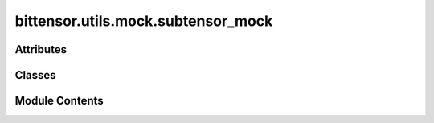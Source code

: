 bittensor.utils.mock.subtensor_mock
===================================

.. py:module:: bittensor.utils.mock.subtensor_mock


Attributes
----------

.. autoapisummary::

   bittensor.utils.mock.subtensor_mock.__GLOBAL_MOCK_STATE__
   bittensor.utils.mock.subtensor_mock.BlockNumber


Classes
-------

.. autoapisummary::

   bittensor.utils.mock.subtensor_mock.AxonServeCallParams
   bittensor.utils.mock.subtensor_mock.PrometheusServeCallParams
   bittensor.utils.mock.subtensor_mock.InfoDict
   bittensor.utils.mock.subtensor_mock.AxonInfoDict
   bittensor.utils.mock.subtensor_mock.PrometheusInfoDict
   bittensor.utils.mock.subtensor_mock.MockSubtensorValue
   bittensor.utils.mock.subtensor_mock.MockMapResult
   bittensor.utils.mock.subtensor_mock.MockSystemState
   bittensor.utils.mock.subtensor_mock.MockSubtensorState
   bittensor.utils.mock.subtensor_mock.MockChainState
   bittensor.utils.mock.subtensor_mock.MockSubtensor


Module Contents
---------------

.. py:data:: __GLOBAL_MOCK_STATE__

.. py:class:: AxonServeCallParams

   Bases: :py:obj:`TypedDict`


   Axon serve chain call parameters.

   Initialize self.  See help(type(self)) for accurate signature.


   .. py:attribute:: version
      :type:  int


   .. py:attribute:: ip
      :type:  int


   .. py:attribute:: port
      :type:  int


   .. py:attribute:: ip_type
      :type:  int


   .. py:attribute:: netuid
      :type:  int


.. py:class:: PrometheusServeCallParams

   Bases: :py:obj:`TypedDict`


   Prometheus serve chain call parameters.

   Initialize self.  See help(type(self)) for accurate signature.


   .. py:attribute:: version
      :type:  int


   .. py:attribute:: ip
      :type:  int


   .. py:attribute:: port
      :type:  int


   .. py:attribute:: ip_type
      :type:  int


   .. py:attribute:: netuid
      :type:  int


.. py:data:: BlockNumber

.. py:class:: InfoDict

   Bases: :py:obj:`collections.abc.Mapping`


   A Mapping is a generic container for associating key/value
   pairs.

   This class provides concrete generic implementations of all
   methods except for __getitem__, __iter__, and __len__.


   .. py:method:: default()
      :classmethod:

      :abstractmethod:



   .. py:method:: __getitem__(key)


   .. py:method:: __setitem__(key, value)


   .. py:method:: __iter__()


   .. py:method:: __len__()


.. py:class:: AxonInfoDict

   Bases: :py:obj:`InfoDict`


   A Mapping is a generic container for associating key/value
   pairs.

   This class provides concrete generic implementations of all
   methods except for __getitem__, __iter__, and __len__.


   .. py:attribute:: block
      :type:  int


   .. py:attribute:: version
      :type:  int


   .. py:attribute:: ip
      :type:  int


   .. py:attribute:: port
      :type:  int


   .. py:attribute:: ip_type
      :type:  int


   .. py:attribute:: protocol
      :type:  int


   .. py:attribute:: placeholder1
      :type:  int


   .. py:attribute:: placeholder2
      :type:  int


   .. py:method:: default()
      :classmethod:



.. py:class:: PrometheusInfoDict

   Bases: :py:obj:`InfoDict`


   A Mapping is a generic container for associating key/value
   pairs.

   This class provides concrete generic implementations of all
   methods except for __getitem__, __iter__, and __len__.


   .. py:attribute:: block
      :type:  int


   .. py:attribute:: version
      :type:  int


   .. py:attribute:: ip
      :type:  int


   .. py:attribute:: port
      :type:  int


   .. py:attribute:: ip_type
      :type:  int


   .. py:method:: default()
      :classmethod:



.. py:class:: MockSubtensorValue

   .. py:attribute:: value
      :type:  Optional[Any]


.. py:class:: MockMapResult(records = None)

   .. py:attribute:: records
      :type:  Optional[list[tuple[MockSubtensorValue, MockSubtensorValue]]]


   .. py:attribute:: _records


   .. py:method:: __iter__()


.. py:class:: MockSystemState

   Bases: :py:obj:`TypedDict`


   dict() -> new empty dictionary
   dict(mapping) -> new dictionary initialized from a mapping object's
       (key, value) pairs
   dict(iterable) -> new dictionary initialized as if via:
       d = {}
       for k, v in iterable:
           d[k] = v
   dict(**kwargs) -> new dictionary initialized with the name=value pairs
       in the keyword argument list.  For example:  dict(one=1, two=2)

   Initialize self.  See help(type(self)) for accurate signature.


   .. py:attribute:: Account
      :type:  dict[str, dict[int, int]]


.. py:class:: MockSubtensorState

   Bases: :py:obj:`TypedDict`


   dict() -> new empty dictionary
   dict(mapping) -> new dictionary initialized from a mapping object's
       (key, value) pairs
   dict(iterable) -> new dictionary initialized as if via:
       d = {}
       for k, v in iterable:
           d[k] = v
   dict(**kwargs) -> new dictionary initialized with the name=value pairs
       in the keyword argument list.  For example:  dict(one=1, two=2)

   Initialize self.  See help(type(self)) for accurate signature.


   .. py:attribute:: Rho
      :type:  dict[int, dict[BlockNumber, int]]


   .. py:attribute:: Kappa
      :type:  dict[int, dict[BlockNumber, int]]


   .. py:attribute:: Difficulty
      :type:  dict[int, dict[BlockNumber, int]]


   .. py:attribute:: ImmunityPeriod
      :type:  dict[int, dict[BlockNumber, int]]


   .. py:attribute:: ValidatorBatchSize
      :type:  dict[int, dict[BlockNumber, int]]


   .. py:attribute:: Active
      :type:  dict[int, dict[BlockNumber, bool]]


   .. py:attribute:: Stake
      :type:  dict[str, dict[str, dict[int, int]]]


   .. py:attribute:: Delegates
      :type:  dict[str, dict[int, float]]


   .. py:attribute:: NetworksAdded
      :type:  dict[int, dict[BlockNumber, bool]]


.. py:class:: MockChainState

   Bases: :py:obj:`TypedDict`


   dict() -> new empty dictionary
   dict(mapping) -> new dictionary initialized from a mapping object's
       (key, value) pairs
   dict(iterable) -> new dictionary initialized as if via:
       d = {}
       for k, v in iterable:
           d[k] = v
   dict(**kwargs) -> new dictionary initialized with the name=value pairs
       in the keyword argument list.  For example:  dict(one=1, two=2)

   Initialize self.  See help(type(self)) for accurate signature.


   .. py:attribute:: System
      :type:  MockSystemState


   .. py:attribute:: SubtensorModule
      :type:  MockSubtensorState


.. py:class:: MockSubtensor(*args, **kwargs)

   Bases: :py:obj:`bittensor.core.subtensor.Subtensor`


   A Mock Subtensor class for running tests.
   This should mock only methods that make queries to the chain.
   e.g. We mock `Subtensor.query_subtensor` instead of all query methods.

   This class will also store a local (mock) state of the chain.

   Initializes a Subtensor interface for interacting with the Bittensor blockchain.

   .. note:: Currently subtensor defaults to the ``finney`` network. This will change in a future release.

   We strongly encourage users to run their own local subtensor node whenever possible. This increases decentralization and resilience of the network. In a future release, local subtensor will become the default and the fallback to ``finney`` removed. Please plan ahead for this change. We will provide detailed instructions on how to run a local subtensor node in the documentation in a subsequent release.

   :param network: The network name to connect to (e.g., ``finney``, ``local``). This can also be the chain endpoint (e.g., ``wss://entrypoint-finney.opentensor.ai:443``) and will be correctly parsed into the network and chain endpoint. If not specified, defaults to the main Bittensor network.
   :type network: Optional[str]
   :param config: Configuration object for the subtensor. If not provided, a default configuration is used.
   :type config: Optional[bittensor.core.config.Config]
   :param _mock: If set to ``True``, uses a mocked connection for testing purposes. Default is ``False``.
   :type _mock: bool
   :param log_verbose: Whether to enable verbose logging. If set to ``True``, detailed log information about the connection and network operations will be provided. Default is ``True``.
   :type log_verbose: bool
   :param connection_timeout: The maximum time in seconds to keep the connection alive. Default is ``600``.
   :type connection_timeout: int

   This initialization sets up the connection to the specified Bittensor network, allowing for various blockchain operations such as neuron registration, stake management, and setting weights.


   .. py:attribute:: chain_state
      :type:  MockChainState


   .. py:attribute:: block_number
      :type:  int


   .. py:method:: reset()
      :classmethod:



   .. py:method:: setup()


   .. py:attribute:: __dict__


   .. py:method:: get_block_hash(block_id)

      Retrieves the hash of a specific block on the Bittensor blockchain. The block hash is a unique identifier representing the cryptographic hash of the block's content, ensuring its integrity and immutability.

      :param block_id: The block number for which the hash is to be retrieved.
      :type block_id: int

      :returns: The cryptographic hash of the specified block.
      :rtype: str

      The block hash is a fundamental aspect of blockchain technology, providing a secure reference to each block's data. It is crucial for verifying transactions, ensuring data consistency, and maintaining the trustworthiness of the blockchain.



   .. py:method:: create_subnet(netuid)


   .. py:method:: set_difficulty(netuid, difficulty)


   .. py:method:: _convert_to_balance(balance)
      :staticmethod:



   .. py:method:: force_set_balance(ss58_address, balance = Balance(0))

      :returns: (success, err_msg)
      :rtype: tuple[bool, Optional[str]]



   .. py:attribute:: sudo_force_set_balance


   .. py:method:: do_block_step()


   .. py:method:: _handle_type_default(name, params)


   .. py:method:: commit(wallet, netuid, data)

      Commits arbitrary data to the Bittensor network by publishing metadata.

      :param wallet: The wallet associated with the neuron committing the data.
      :type wallet: bittensor_wallet.Wallet
      :param netuid: The unique identifier of the subnetwork.
      :type netuid: int
      :param data: The data to be committed to the network.
      :type data: str



   .. py:method:: get_commitment(netuid, uid, block = None)

      Retrieves the on-chain commitment for a specific neuron in the Bittensor network.

      :param netuid: The unique identifier of the subnetwork.
      :type netuid: int
      :param uid: The unique identifier of the neuron.
      :type uid: int
      :param block: The block number to retrieve the commitment from. If None, the latest block is used. Default is ``None``.
      :type block: Optional[int]

      :returns: The commitment data as a string.
      :rtype: str



   .. py:method:: query_subtensor(name, block = None, params = [])

      Queries named storage from the Subtensor module on the Bittensor blockchain. This function is used to retrieve specific data or parameters from the blockchain, such as stake, rank, or other neuron-specific attributes.

      :param name: The name of the storage function to query.
      :type name: str
      :param block: The blockchain block number at which to perform the query.
      :type block: Optional[int]
      :param params: A list of parameters to pass to the query function.
      :type params: Optional[list[object]]

      :returns: An object containing the requested data.
      :rtype: query_response (scalecodec.ScaleType)

      This query function is essential for accessing detailed information about the network and its neurons, providing valuable insights into the state and dynamics of the Bittensor ecosystem.



   .. py:method:: query_map_subtensor(name, block = None, params = [])

      Note: Double map requires one param



   .. py:method:: query_constant(module_name, constant_name, block = None)

      Retrieves a constant from the specified module on the Bittensor blockchain. This function is used to access fixed parameters or values defined within the blockchain's modules, which are essential for understanding the network's configuration and rules.

      :param module_name: The name of the module containing the constant.
      :type module_name: str
      :param constant_name: The name of the constant to retrieve.
      :type constant_name: str
      :param block: The blockchain block number at which to query the constant.
      :type block: Optional[int]

      :returns: The value of the constant if found, ``None`` otherwise.
      :rtype: Optional[scalecodec.ScaleType]

      Constants queried through this function can include critical network parameters such as inflation rates, consensus rules, or validation thresholds, providing a deeper understanding of the Bittensor network's operational parameters.



   .. py:method:: get_current_block()

      Returns the current block number on the Bittensor blockchain. This function provides the latest block number, indicating the most recent state of the blockchain.

      :returns: The current chain block number.
      :rtype: int

      Knowing the current block number is essential for querying real-time data and performing time-sensitive operations on the blockchain. It serves as a reference point for network activities and data synchronization.



   .. py:method:: get_balance(address, block = None)

      Retrieves the token balance of a specific address within the Bittensor network. This function queries the blockchain to determine the amount of Tao held by a given account.

      :param address: The Substrate address in ``ss58`` format.
      :type address: str
      :param block: The blockchain block number at which to perform the query.
      :type block: Optional[int]

      :returns: The account balance at the specified block, represented as a Balance object.
      :rtype: bittensor.utils.balance.Balance

      This function is important for monitoring account holdings and managing financial transactions within the Bittensor ecosystem. It helps in assessing the economic status and capacity of network participants.



   .. py:method:: neuron_for_uid(uid, netuid, block = None)

      Retrieves detailed information about a specific neuron identified by its unique identifier (UID) within a specified subnet (netuid) of the Bittensor network. This function provides a comprehensive view of a neuron's attributes, including its stake, rank, and operational status.

      :param uid: The unique identifier of the neuron.
      :type uid: Optional[int]
      :param netuid: The unique identifier of the subnet.
      :type netuid: int
      :param block: The blockchain block number for the query.
      :type block: Optional[int]

      :returns: Detailed information about the neuron if found, ``None`` otherwise.
      :rtype: bittensor.core.chain_data.neuron_info.NeuronInfo

      This function is crucial for analyzing individual neurons' contributions and status within a specific subnet, offering insights into their roles in the network's consensus and validation mechanisms.



   .. py:method:: neurons(netuid, block = None)

      Retrieves a list of all neurons within a specified subnet of the Bittensor network. This function provides a snapshot of the subnet's neuron population, including each neuron's attributes and network interactions.

      :param netuid: The unique identifier of the subnet.
      :type netuid: int
      :param block: The blockchain block number for the query.
      :type block: Optional[int]

      :returns: A list of NeuronInfo objects detailing each neuron's characteristics in the subnet.
      :rtype: list[bittensor.core.chain_data.neuron_info.NeuronInfo]

      Understanding the distribution and status of neurons within a subnet is key to comprehending the network's decentralized structure and the dynamics of its consensus and governance processes.



   .. py:method:: _get_most_recent_storage(storage, block_number = None)
      :staticmethod:



   .. py:method:: _get_axon_info(netuid, hotkey, block = None)


   .. py:method:: _get_prometheus_info(netuid, hotkey, block = None)


   .. py:method:: _neuron_subnet_exists(uid, netuid, block = None)


   .. py:method:: neurons_lite(netuid, block = None)

      Retrieves a list of neurons in a 'lite' format from a specific subnet of the Bittensor network. This function provides a streamlined view of the neurons, focusing on key attributes such as stake and network participation.

      :param netuid: The unique identifier of the subnet.
      :type netuid: int
      :param block: The blockchain block number for the query.
      :type block: Optional[int]

      :returns: A list of simplified neuron information for the subnet.
      :rtype: list[bittensor.core.chain_data.neuron_info_lite.NeuronInfoLite]

      This function offers a quick overview of the neuron population within a subnet, facilitating efficient analysis of the network's decentralized structure and neuron dynamics.



   .. py:method:: get_transfer_fee(wallet, dest, value)

      Calculates the transaction fee for transferring tokens from a wallet to a specified destination address. This function simulates the transfer to estimate the associated cost, taking into account the current network conditions and transaction complexity.

      :param wallet: The wallet from which the transfer is initiated.
      :type wallet: bittensor_wallet.Wallet
      :param dest: The ``SS58`` address of the destination account.
      :type dest: str
      :param value: The amount of tokens to be transferred, specified as a Balance object, or in Tao (float) or Rao (int) units.
      :type value: Union[bittensor.utils.balance.Balance, float, int]

      :returns: The estimated transaction fee for the transfer, represented as a Balance object.
      :rtype: bittensor.utils.balance.Balance

      Estimating the transfer fee is essential for planning and executing token transactions, ensuring that the wallet has sufficient funds to cover both the transfer amount and the associated costs. This function provides a crucial tool for managing financial operations within the Bittensor network.



   .. py:method:: do_transfer(wallet, dest, transfer_balance, wait_for_inclusion = True, wait_for_finalization = False)


   .. py:method:: min_required_stake()
      :staticmethod:


      As the minimum required stake may change, this method allows us to dynamically
      update the amount in the mock without updating the tests



   .. py:method:: do_serve_prometheus(wallet, call_params, wait_for_inclusion = False, wait_for_finalization = True)


   .. py:method:: do_set_weights(wallet, netuid, uids, vals, version_key, wait_for_inclusion = False, wait_for_finalization = True)


   .. py:method:: do_serve_axon(wallet, call_params, wait_for_inclusion = False, wait_for_finalization = True)


